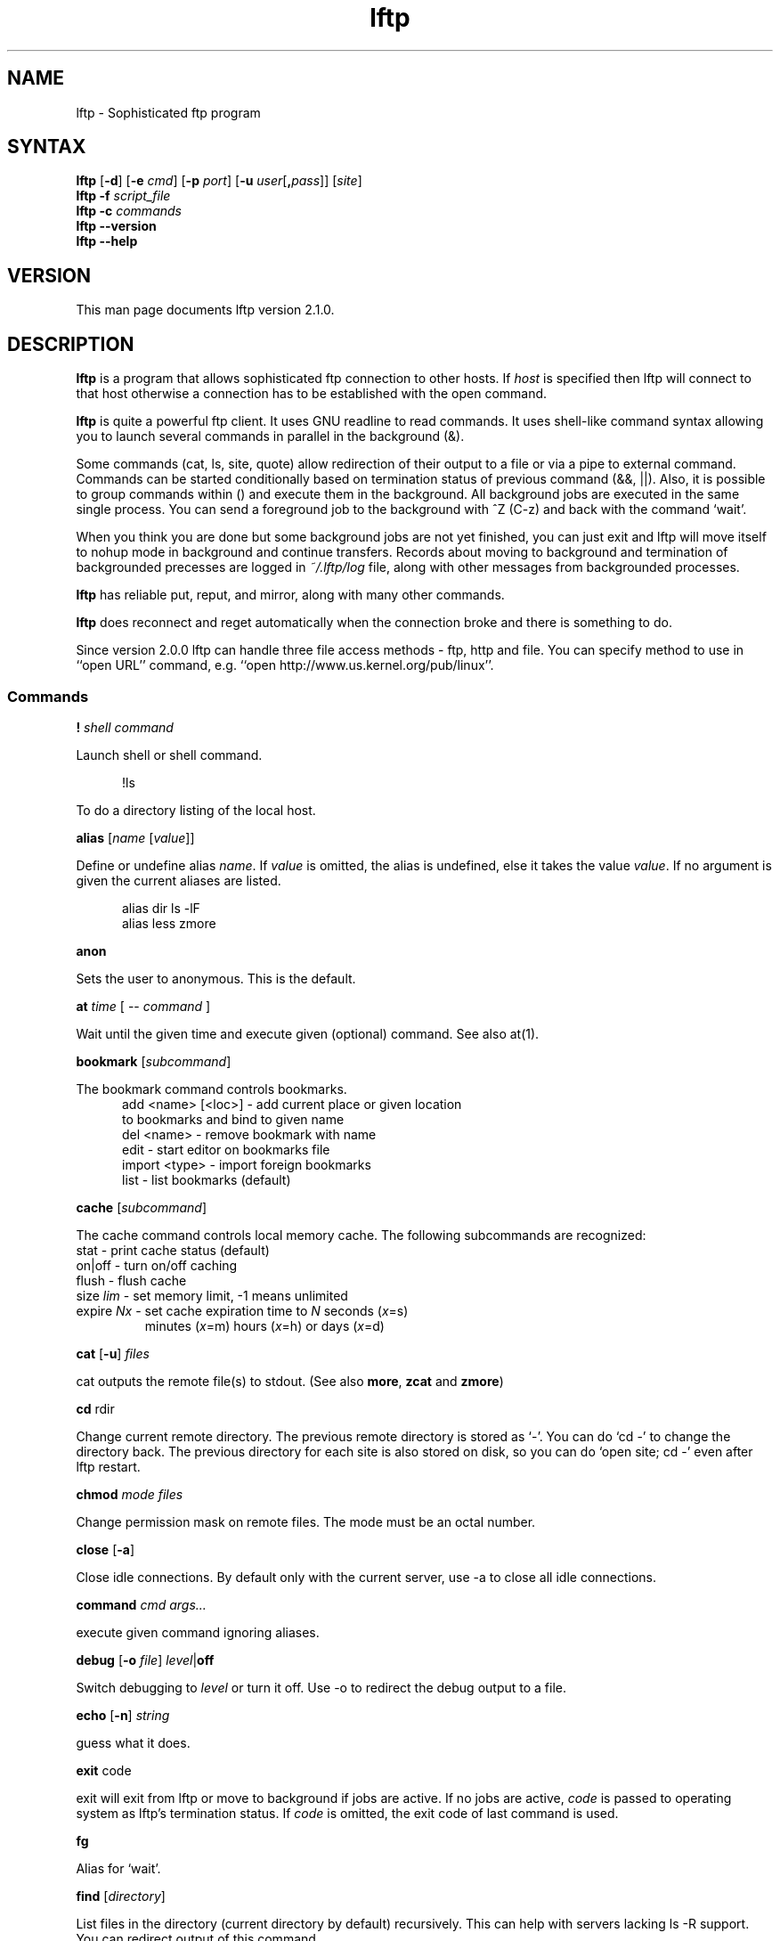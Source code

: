 .\"
.\" lftp.1 - Sophisticated ftp program
.\"
.\" This file is part of lftp.
.\"
.\" This program is free software; you can redistribute it and/or modify
.\" it under the terms of the GNU General Public License as published by
.\" the Free Software Foundation; either version 2 of the License , or
.\" (at your option) any later version.
.\"
.\" This program is distributed in the hope that it will be useful,
.\" but WITHOUT ANY WARRANTY; without even the implied warranty of
.\" MERCHANTABILITY or FITNESS FOR A PARTICULAR PURPOSE.  See the
.\" GNU General Public License for more details.
.\"
.\" You should have received a copy of the GNU General Public License
.\" along with this program; see the file COPYING.  If not, write to
.\" the Free Software Foundation, 675 Mass Ave, Cambridge, MA 02139, USA.
.\"
.\" $Id$
.\"
.\"-------
.\" Sp	space down the interparagraph distance
.\"-------
.de Sp
.sp \\n(Ddu
..
.\"-------
.\" Ds	begin a display, indented .5 inches from the surrounding text.
.\"
.\" Note that uses of Ds and De may NOT be nested.
.\"-------
.de Ds
.Sp
.in +0.5i
.nf
..
.\"-------
.\" De	end a display (no trailing vertical spacing)
.\"-------
.de De
.fi
.in
..
.TH lftp 1 "12 Sep 1999"
.SH NAME
lftp \- Sophisticated ftp program
.SH SYNTAX
.B lftp
[\fB-d\fR] [\fB-e \fIcmd\fR] [\fB-p \fIport\fR]
[\fB-u \fIuser\fR[\fB,\fIpass\fR]] [\fIsite\fR]
.br
.B lftp \-f
.I script_file
.br
.B lftp \-c
.I commands
.br
.B lftp \-\-version
.br
.B lftp \-\-help

.SH VERSION
This man page documents lftp version 2.1.0.

.SH "DESCRIPTION"
\fBlftp\fR is a program that allows sophisticated ftp connection to
other hosts. If \fIhost\fR is specified then lftp will connect to that
host otherwise a connection has to be established with the open
command.
.PP
\fBlftp\fR is quite a powerful ftp client. It uses GNU readline to
read commands. It uses shell-like command syntax allowing you to
launch several commands in parallel in the background (&).
.PP
Some commands (cat, ls, site, quote) allow redirection of their output
to a file or via a pipe to external command. Commands can be started
conditionally based on termination status of previous command (&&,
||). Also, it is possible to group commands within () and execute them
in the background. All background jobs are executed in the same single
process. You can send a foreground job to the background with ^Z (C-z)
and back with the command `wait'.
.PP
When you think you are done but some background jobs are not yet finished,
you can just exit and lftp will move itself to nohup mode in
background and continue transfers. Records about moving to background
and termination of backgrounded precesses are logged in \fI~/.lftp/log\fP file,
along with other messages from backgrounded processes.
.PP
\fBlftp\fR has reliable put, reput, and mirror, along with many other
commands.
.PP
\fBlftp\fR does reconnect and reget automatically when the
connection broke and there is something to do.
.PP
Since version 2.0.0 lftp can handle three file access methods -
ftp, http and file. You can specify method to use in ``open URL'' command,
e.g. ``open http://www.us.kernel.org/pub/linux''.

.SS Commands
.PP

.BI ! " shell command"
.PP
Launch shell or shell command.
.PP
.Ds
!ls
.De
.PP
To do a directory listing of the local host.

.B alias
.RI " [" name " [" value ]]
.PP
Define or undefine alias \fIname\fP. If \fIvalue\fP is omitted, the alias is
undefined, else it takes the value \fIvalue\fP. If no argument is given
the current aliases are listed.
.PP
.Ds
alias dir ls -lF
alias less zmore
.De

.B anon
.PP
Sets the user to anonymous.  This is the default.

.BR at " \fItime\fP [ -- \fIcommand\fP ] "
.PP
Wait until the given time and execute given (optional) command. See also at(1).

.B bookmark
.RI " [" subcommand ]
.PP
The bookmark command controls bookmarks.
.Ds
  add <name> [<loc>] - add current place or given location
                       to bookmarks and bind to given name
  del <name>         - remove bookmark with name
  edit               - start editor on bookmarks file
  import <type>      - import foreign bookmarks
  list               - list bookmarks (default)
.De

.B cache
.RI " [" subcommand ]
.PP
The cache command controls local memory cache.
The following subcommands are recognized:
.TP
  stat      - print cache status (default)
.TP
  on|off    - turn on/off caching
.TP
  flush     - flush cache
.TP
  size \fIlim\fP  - set memory limit, -1 means unlimited
.TP
  expire \fINx\fP - set cache expiration time to \fIN\fP seconds (\fIx\fP=s)
         minutes (\fIx\fP=m) hours (\fIx\fP=h) or days (\fIx\fP=d)
.PP

.BR cat " [" -u ] " \fIfiles\fP"
.PP
cat outputs the remote file(s) to stdout.  (See also \fBmore\fR,
\fBzcat\fR and \fBzmore\fR)

.BR cd " rdir"
.PP
Change current remote directory.  The previous remote directory is
stored as `-'. You can do `cd -' to change the directory back.
The previous directory for each site is also stored on disk,
so you can do `open site; cd -' even after lftp restart.

.BR chmod " \fImode files\fP"
.PP
Change permission mask on remote files. The mode must be an octal number.

.BR close " [" -a "]"
.PP
Close idle connections.  By default only with the current server, use
-a to close all idle connections.

.BR command " \fIcmd args...\fP
.PP
execute given command ignoring aliases.

.BR debug " [" -o
.IR file "] "  level "|\fBoff\fP"
.PP
Switch debugging to \fIlevel\fP or turn it off.  Use -o to redirect
the debug output to a file.

.BR echo " [" -n "] \fIstring\fR"
.PP
guess what it does.

.BR exit " code"
.PP
exit will exit from lftp or move to background if jobs are active.  If
no jobs are active, \fIcode\fP is passed to operating system as lftp's
termination status. If \fIcode\fP is omitted, the exit code of last
command is used.

.B fg
.PP
Alias for `wait'.

.B find
.RI " [" directory "] "
.PP
List files in the directory (current directory by default) recursively.
This can help with servers lacking ls -R support. You can redirect output
of this command.

.BR ftpcopy " [" -p  "] [" -c "] \fIURL1 URL2\fR "
.PP
Copies URL1 to URL2 using special feature of ftp protocol, bypassing current
machine. If URL2 terminates with slash (/), then it is treated as directory,
and file name from URL1 is appended. By default, source server is used in
active mode, and target one in passive. Option -p reverses that. Option -c
requests continuation of transfer.

.BR get " [" -e "] [" -u "]"
.RB [ -c "] \fIrfile\fP [" -o " \fIlfile\fP]"
.PP
Retrieve the remote file \fIrfile\fP and store it as the local file
\fIlfile\fP.  If -o is omitted, the file is stored to local file named as
basename of \fIrfile\fP. If the option [-c] is specified, try to reget
specified files.  You can get multiple files by specifying multiple
instances of \fIrfile\fP [and -o \fIlfile\fP]. Does not expand wildcards, use
\fBmget\fR for that.
.PP
.Ds
get README
get README -o debian.README
get README README.mirrors
get README -o debian.README README.mirrors -o debian.mirrors
.De

.BR glob " \fIcommand patterns\fP"
.PP
Glob given patterns containing metacharacters and pass result to given command.
E.g. ``glob echo *''.

.B help
[\fIcmd\fP]
.PP
Print help for \fIcmd\fP or if no \fIcmd\fP was specified print a list of
available commands.

.B jobs
.RB [ -v ]
.PP
List running jobs. -v means verbose, several -v can be specified.

.B kill
all|\fIjob_no\fP
.PP
Delete specified job with \fIjob_no\fP or all jobs.  (For \fIjob_no\fP see
.BR jobs
)

.B lcd
\fIldir\fP
.PP
Change current local directory \fIldir\fP. The previous local
directory is stored as `-'. You can do `lcd -' to change the directory back.

.B lpwd
.PP
Print current working directory on local machine.

.B ls
\fIparams\fP
.PP
List remote files. You can redirect output of this command to file or
via pipe to external command.  By default, ls output is cached, to see
new listing use
.B rels
or
.B "cache flush."

.BR mget " [" -c "] [" -d "]"
.RB "[" -e "] \fIfiles\fP"
.PP
Gets selected files with expanded wildcards.
.PP
.Ds
   -c  continue, reget.
   -d  create directories the same as file names and get
       the files into them instead of current directory.
   -e  delete remote files after successful transfer
.De

.B mirror
.RI [ OPTS "] [" remote
.RI "[" local "]]"
.PP
Mirror specified remote directory to local directory.
.PP
.Ds
 -c, --continue         continue a mirror job if possible
 -e, --delete           delete files not present at remote site
 -s, --allow-suid       set suid/sgid bits according to remote site
 -n, --only-newer       download only newer files (-c won't work)
 -r, --no-recursion     don't go to subdirectories
 -p, --no-perms         don't set file permissions
     --no-umask         don't apply umask to file modes
 -R, --reverse          reverse mirror (put files)
 -L, --dereference      download symbolic links as files
 -N, --newer-than FILE  download only files newer than the file
 -i \fIRX\fP, --include \fIRX\fP    include matching files (only one allowed)
 -x \fIRX\fP, --exclude \fIRX\fP    exclude matching files (only one allowed)
 -t \fINx\fP, --time-prec \fINx\fP  set time precision to \fIN\fP seconds (\fIx\fP=s)
                        minutes (\fIx\fP=m) hours (\fIx\fP=h) or days (\fIx\fP=d)
 -v, --verbose          verbose operation
.De
.PP
When using -R, the first directory is local and the second is remote.
If the second directory is omitted, basename of first directory is used.
If both directories are omitted, current local and remote directories are used.
.PP
\fIRX\fP is an extended regular expression, just like in
.BR egrep (1).
.PP
Note that when -R is used (reverse mirror), symbolic links are not created
on server, because ftp protocol cannot do it. To upload files the links refer
to, use `mirror -RL' command (treat symbolic links as files).

.B mkdir
.RB "[" -p "] " \fIdir(s)\fP
.PP
Make remote directories. If -p is used, make all components of paths.

.B module 
.IR "module " [ " args " ]
.PP
Load given module using dlopen(3) function. If module name does not contain
a slash, it is searched in PKGLIBDIR, usually
.IR /usr/lib/lftp " or " /usr/local/lib/lftp.
Arguments are passed to module_init function. See README.modules for technical
details.

.B more
\fIfiles\fP
.PP
Same as `cat \fIfiles\fP | more'. if \fBPAGER\fP is set, it is used as filter.
(See also \fBcat\fR, \fBzcat\fR and \fBzmore\fR)

.B mput
.RB [ -c "] [" -d "] \fIfiles\fP
.PP
Upload files with wildcard expansion. -c means reput, -d means to
create remote directories and use the same remote name as local
one. By default it uses the basename of local name as remote one.

.B mrm
\fIfile(s)\fP
.PP
Removes specified file(s) with wildcard expansion.

.B mv
\fIfile1\fP \fIfile2\fP
.PP
Rename \fIfile1\fP to \fIfile2\fP.

.B nlist
[\fIargs\fP]
.PP
List remote file names

.B open
.RB [ -e " \fIcmd\fP]"
.BR "[" -u " \fIuser\fP[", "\fIpass\fP]]"
.BR "[" -p " \fIport\fP] \fIhost\fP|\fIurl\fP"
.PP
Select an ftp server.

.B pget
.RI [ OPTS "] " rfile " [" "\fB-o\fP lfile"
.RI ]

Gets the specified file using several connections. This can speed up
transfer, but loads the net heavily impacting other users. Use only if
you really have to transfer the file ASAP, or some other user may go
mad :) Options:

.Ds
 -n \fImaxconn\fP  set maximum number of connections (default 5)
 -u          try to recognize URLs
.De
.PP

.B put
.RB [ -c "] " \fIlfile\fP " [" -o
.RB \fIrfile\fP]
.PP
Upload \fIlfile\fP with remote name \fIrfile\fP. If -o omitted, the basename
of \fIlfile\fP is used as remote name. -c means reput, which requires you
to have permission to overwrite remote files in current
directory. Does not expand wildcards, use \fBmput\fR for that.

.B pwd
.PP
Print current remote directory.

.B queue
\fIcmd\fP
.PP
Add the given command to queue for sequential execution. Each site has its own
queue. Don't try to queue `cd' or `lcd' commands, it may confuse lftp. Instead
do the cd/lcd before `queue' command, and it will remember the place in which
the command is to be done.
.PP
.Ds
queue get one_file
cd a_directory
queue get another_file
.De

.B quote
\fIcmd\fP
.PP
Send the command uninterpreted. Use with caution - it can lead to
unknown remote state and thus will cause reconnect. You cannot
be sure that any change of remote state because of quoted command
is solid - it can be reset by reconnect at any time.

.BR "reget \fIrfile\fP " [ -o " \fIlfile\fP]"
.PP
Same as `get -c'.

.B rels
[\fIargs\fP]
.PP
Same as `ls', but ignores the cache.

.B renlist
[\fIargs\fP]
.PP
Same as `nlist', but ignores the cache.

.BR reput " \fIlfile\fP [" -o " \fIrfile\fP]"
.PP
Same as `put -c'.

.BR rm " [" -r "]"
\fIfiles\fP
.PP
Remove remote files.  Does not expand wildcards, use \fBmrm\fR for
that. -r is for recursive directory remove. Be careful, if something goes
wrong you can lose files.

.B rmdir
\fIdir(s)\fP
.PP
Remove remote directories.

.B scache
[\fIsession\fP]
.PP
List cached sessions or switch to specified session.

.B set
[\fIvar\fP [\fIval\fP]]
.PP
Set variable to given value. If the value is omitted, unset the variable.
Variable name has format ``name/closure'', where closure can specify
exact application of the setting. See below for details.
If set is called with no variable then only altered settings are listed.
It can be changed by options:
.PP
.Ds
 -a  list all settings, including default values
 -d  list only default values, not necessary current ones
.De
.PP

.B site
\fIsite_cmd\fP
.PP
Execute site command \fIsite_cmd\fP and output the result.
You can redirect its output.

.BR sleep " \fIinterval\fP "
.PP
Sleep given time interval and exit. Interval is in seconds by default, but
can be suffixed with 'm', 'h', 'd' for minutes, hours and days respectively.
See also \fBat\fP.

.B source
\fIfile\fP
.PP
Execute commands recorded in file \fIfile\fP.

.B suspend
.PP
Stop lftp process. Note that transfers will be also stopped until you
continue the process with shell's fg or bg commands.

.B user
\fIuser\fP [\fIpass\fP]
.PP
Use specified info for remote login.

.B version
.PP
Print \fBlftp\fR version.

.B wait
[\fIjobno\fP]
.PP
Wait for specified job to terminate. If jobno is omitted, wait for last
backgrounded job.

.B zcat
\fIfiles\fP
.PP
Same as cat, but filter each file through zcat. (See also \fBcat\fR,
\fBmore\fR and \fBzmore\fR)

.B zmore
\fIfiles\fP
.PP
Same as more, but filter each file through zcat. (See also \fBcat\fR,
\fBzcat\fR and \fBmore\fR)

.PP
On startup, lftp executes
.IR "~/.lftprc " and " ~/.lftp/rc" "."
You can place aliases
and `set' commands there. Some people prefer to see full protocol
debug, use `debug' to turn the debug on.
.PP
There is also a system-wide startup file in
.IR /etc/lftp.conf .
It can be in different directory, see FILES section.
.PP
.B lftp
has the following settable variables (you can also use
`set -a' to see all variables and their values):
.TP
.BR bmk:save-passwords \ (bool)
save plain text passwords in ~/.lftp/bookmarks on `bookmark add' command.
Off by default.
.TP
.BR cmd:at-exit \ (string)
the commands in string are executed before lftp exits.
.TP
.BR cmd:csh-history \ (bool)
enables csh-like history expansion.
.TP
.BR cmd:fail-exit \ (bool)
if true, exit when an unconditional (without || and && at begin) command fails.
.TP
.BR cmd:long-running \ (seconds)
time of command execution, which is
considered as `long' and a beep is done before next prompt. 0
means off.
.TP
.BR cmd:ls-default \ (string)
default ls argument
.TP
.BR cmd:prompt \ (string)
The prompt. lftp recognizes the following backslash-escaped special
characters that are decoded as follows:

.RS
.PD 0
.TP
.B \e@
insert @ if current user is not default
.TP
.B \ea
an ASCII bell character (07)
.TP
.B \ee
an ASCII escape character (033)
.TP
.B \eh
the hostname you are connected to
.TP
.B \en
newline
.TP
.B \es
the name of the client (lftp)
.TP
.B \eu
the username of the user you are logged in as
.TP
.B \eU
the URL of the remote site (e.g., ftp://g437.ub.gu.se/home/james/src/lftp)
.TP
.B \ev
the version of \fBlftp\fP (e.g., 2.0.3)
.TP
.B \ew
the current working directory at the remote site
.TP
.B \eW
the basename of the current working directory at the remote site
.TP
.B \e\fInnn\fP
the character corresponding to the octal number \fInnn\fP
.TP
.B \e\e
a backslash
.TP
.B \e[
begin a sequence of non-printing characters, which could be used to
embed a terminal control sequence into the prompt
.TP
.B \e]
end a sequence of non-printing characters
.PD
.RE

.TP
.BR cmd:remote-completion \ (bool)
a boolean to control whether or not lftp uses remote completion.
.TP
.BR dns:SRV-query \ (bool)
query for SRV records and use them before gethostbyname. The SRV records
are only used if port is not explicitly specified. See RFC2052 for details.
.TP
.BR dns:fatal-timeout \ (seconds)
limit the time for DNS queries. If DNS server is unavailable too long, lftp
will fail to resolve a given host name. 0 means unlimited, the default.
.TP
.BR dns:order " (list of protocol names)"
sets the order of DNS queries. Default is ``inet inet6'' which means first
look up address in inet family, then inet6 and use first matched.
.TP
.BR ftp:nop-interval \ (seconds)
delay between NOOP commands when downloading tail of a file. This is useful
for ftp servers which send "Transfer complete" message before flushing
data transfer. In such cases NOOP commands can prevent connection timeout.
.TP
.BR ftp:passive-mode \ (bool)
sets passive ftp mode. This can be useful if you are behind a firewall
or a dumb masquerading router.
.TP
.BR ftp:proxy \ (string)
specifies ftp proxy to use. The format currently is `proxy_host:port'.
To disable proxy set this to empty string. Note that it is an ftp proxy which
uses ftp protocol, not ftp over http.
.TP
.BR ftp:rest-list \ (bool)
allow usage of REST command before LIST command. This might be useful for
large directories, but some ftp servers silently ignore REST before LIST.
.TP
.BR ftp:skey-allow \ (bool)
allow sending skey/opie reply if server appears to support it. On by default.
.TP
.BR ftp:skey-force \ (bool)
do not send plain text password over the network, use skey/opie instead. If
skey/opie is not available, assume failed login. Off by default.
.TP
.BR ftp:sync-mode \ (bool)
if set lftp will send one command at a time and wait for
response. This might be useful if you are using a buggy ftp server or
router. When it is off, lftp sends a pack of commands and waits for
responses - it speeds up operation when round trip time is significant.
Unfortunately it does not work with all ftp servers and some routers have
troubles with it, so it is on by default.
.TP
.BR ftp:verify-address \ (bool)
verify that data connection comes from the network address of control
connection peer. This can possibly prevent data connection spoofing
which can lead to data corruption. Unfortunately, this can fail
for sertain ftp servers with several network interfaces and
that do not set outgoing address on data socket, so it is disabled by default.
.TP
.BR ftp:verify-port \ (bool)
verify that data connection has port 20 (ftp-data) on its remote end.
This can possibly prevent data connection spoofing by users of remote
host. Unfortunately, too many windows and even unix ftp servers forget
to set proper port on data connection, thus this check is off by default.
.TP
.BR http:proxy
specifies http proxy. It is used when lftp works over http protocol.
.TP
.BR net:idle \ (seconds)
disconnect from server after that number of idle seconds.
.TP
.BR net:limit-rate \ (bytes " " per " " second)
limit transfer rate on data connection. 0 means unlimited.
.TP
.BR net:limit-max \ (bytes)
limit accumulating of unused limit-rate. 0 means unlimited.
.TP
.BR net:limit-total-rate \ (bytes " " per " " second)
limit transfer rate of all connections in sum. 0 means unlimited.
.TP
.BR net:limit-total-max \ (bytes)
limit accumulating of unused limit-total-rate. 0 means unlimited.
.TP
.BR net:max-retries \ (number)
the maximum number of sequential retries of an operation without success.
0 means unlimited.
.TP
.BR net:reconnect-interval \ (seconds)
sets the minimal time between reconnects.
.TP
.BR net:relookup-always \ (bool)
a boolean to control whether to lookup host address each time
before connecting or not. Can be useful if server uses dynamic ip
address and dynamic DNS.
.TP
.BR net:socket-buffer \ (bytes)
use given size for SO_SNDBUF and SO_RCVBUF socket options. 0 means system
default.
.TP
.BR net:socket-maxseg \ (bytes)
use given size for TCP_MAXSEG socket option. Not all operating systems support
this option, but linux does.
.TP
.BR net:timeout \ (seconds)
sets the network protocol timeout.
.TP
.BR xfer:clobber \ (bool)
if this setting is off, get commands will not overwrite existing
files and generate an error instead. Default is on.
.TP
.BR xfer:eta-terse \ (bool)
show terse ETA (only high order parts). Default is true.
.TP
.BR xfer:use-urls \ (bool)
recognize URLs by default in commands get, cat, mget, zcat, zmore.

.PP
The name of variables can be abbreviated unless it becomes
ambiguous. The prefix before `:' can be omitted too. You can
set one variable several times for different closures, and thus
you can get a particular settings for particular state. The closure
is to be specified after variable name separated with slash `/'.
.P

The closure for `dns:', `ftp:', `http:' domain variables is currently
just the host
name as you specify it in the `open' command. For other variables it
is not currently used. See examples in the sample
.IR lftp.conf .

.B Lftp
can speed up ftp operations by sending several commands at once and
then checking all the responses. See ftp:sync-mode variable. Sometimes
this does not work, thus synchronous mode is the default. You can try
to turn synchronous mode off and see if it works for you. It is known
that some network software dealing with address translation works
incorrectly in the case of several FTP commands in one network packet.

.PP
RFC959 says: ``The user-process sending another command before the
completion reply would be in violation of protocol; but server-FTP
processes should queue any commands that arrive while a preceding
command is in progress''. Also, RFC1123 says: ``Implementors MUST
NOT assume any correspondence between READ boundaries on the control
connection and the Telnet EOL sequences (CR LF).'' and ``a single READ
from the control connection may include more than one FTP command''.

So it must be safe to send several commands at once, which speeds up
operation a lot and seems to work with all Unix and VMS based ftp
servers. Unfortunately, windows based servers often cannot handle
several commands in one packet, and so cannot some broken routers.

.SH OPTIONS
.TP
.B \-d
Switch on debugging mode
.TP
.BI \-e " cmd"
Execute given command
.TP
.BI \-p " port"
Use the given port to connect
.TP
.BI \-u " user\fR[\fP\fB,\fPpass\fR]\fP"
Use the given username and password to connect
.TP
.BI \-f " script_file"
Execute commands in the file and exit
.TP
.BI \-c " commands"
Execute the given commands and exit

.SH ENVIRONMENT VARIABLES
The following environment variables are processed by \fBlftp\fR:
.IP "\fBHOME\fP"
Used for (local) tilde (`~') expansion
.IP "\fBSHELL\fP"
Used by the \fB!\fR command to determine the shell to run.
.IP "\fBPAGER\fP"
This should be the name of the pager to use.  It's used by the
\fBmore\fR and \fBzmore\fR commands.

.SH FILES
.TP
.I "/etc/lftp.conf"
system-wide startup file. Actual location depends on \-\-sysconfdir
configure option. It is \fI/etc\fR when prefix is \fI/usr\fR,
\fI/usr/local/etc\fR by default.

.TP
.I "~/.lftp/rc," "~/.lftprc"
These files are executed on lftp startup after \fI/etc/lftp.conf\fR.
.TP
.I "~/.lftp/log"
The file things are logged to when lftp moves into the background in
nohup mode.
.TP
.I "~/.lftp/bookmarks"
The file is used to store lftp's bookmarks.  See the \fBbookmark\fR
command.
.TP
.I "~/.lftp/cwd_history"
The file is used to store old working directories for each site visited.
.TP
.I "~/.netrc"
The file is consulted to get default login to ftp server.

.SH SEE ALSO
.BR ftpd "(8), " ftp (1)
.br 
RFC854 (telnet),
RFC959 (ftp),
RFC1123,
RFC1945 (http/1.0),
RFC2052 (SRV RR),
RFC2068 (http/1.1),
RFC2428 (ftp/ipv6).

.SH AUTHOR
.nf
Alexander V. Lukyanov
lav@yars.free.net
.fi

.SH ACKNOWLEDGMENTS
This manual page was originally written by Christoph Lameter
<clameter@debian.org>, for the Debian GNU/Linux system.
The page was improved by Nicolas Lichtmaier <nick@Feedback.com.ar>,
James Troup <J.J.Troup@comp.brad.ac.uk> and
Alexander V. Lukyanov <lav@yars.free.net>.
